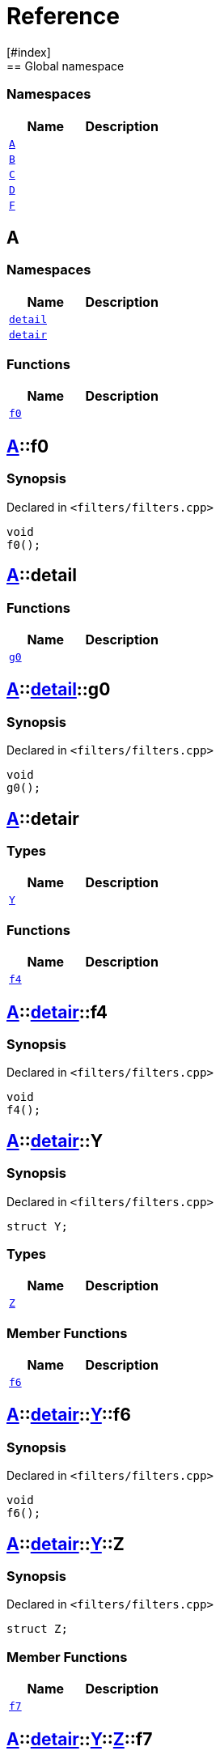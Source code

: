 = Reference
:mrdocs:
[#index]
== Global namespace

=== Namespaces
[cols=2]
|===
| Name | Description 

| <<#A,`A`>> 
| 
    
| <<#B,`B`>> 
| 
    
| <<#C,`C`>> 
| 
    
| <<#D,`D`>> 
| 
    
| <<#F,`F`>> 
| 
    
|===

[#A]
== A

=== Namespaces
[cols=2]
|===
| Name | Description 

| <<#A-detail,`detail`>> 
| 
    
| <<#A-detair,`detair`>> 
| 
    
|===
=== Functions
[cols=2]
|===
| Name | Description 

| <<#A-f0,`f0`>> 
| 
    
|===

[#A-f0]
== <<#A,A>>::f0



=== Synopsis

Declared in `<pass:[filters/filters.cpp]>`

[source,cpp,subs="verbatim,macros,-callouts"]
----
void
f0();
----








[#A-detail]
== <<#A,A>>::detail

=== Functions
[cols=2]
|===
| Name | Description 

| <<#A-detail-g0,`g0`>> 
| 
    
|===

[#A-detail-g0]
== <<#A,A>>::<<#A-detail,detail>>::g0



=== Synopsis

Declared in `<pass:[filters/filters.cpp]>`

[source,cpp,subs="verbatim,macros,-callouts"]
----
void
g0();
----








[#A-detair]
== <<#A,A>>::detair

===  Types
[cols=2]
|===
| Name | Description 

| <<#A-detair-Y,`Y`>> 
| 
    
|===
=== Functions
[cols=2]
|===
| Name | Description 

| <<#A-detair-f4,`f4`>> 
| 
    
|===

[#A-detair-f4]
== <<#A,A>>::<<#A-detair,detair>>::f4



=== Synopsis

Declared in `<pass:[filters/filters.cpp]>`

[source,cpp,subs="verbatim,macros,-callouts"]
----
void
f4();
----








[#A-detair-Y]
== <<#A,A>>::<<#A-detair,detair>>::Y



=== Synopsis

Declared in `<pass:[filters/filters.cpp]>`

[source,cpp,subs="verbatim,macros,-callouts"]
----
struct Y;
----

===  Types
[cols=2]
|===
| Name | Description 

| <<#A-detair-Y-Z,`Z`>> 
| 
    
|===
===  Member Functions
[cols=2]
|===
| Name | Description 

| <<#A-detair-Y-f6,`f6`>> 
| 
    
|===



[#A-detair-Y-f6]
== <<#A,A>>::<<#A-detair,detair>>::<<#A-detair-Y,Y>>::f6



=== Synopsis

Declared in `<pass:[filters/filters.cpp]>`

[source,cpp,subs="verbatim,macros,-callouts"]
----
void
f6();
----








[#A-detair-Y-Z]
== <<#A,A>>::<<#A-detair,detair>>::<<#A-detair-Y,Y>>::Z



=== Synopsis

Declared in `<pass:[filters/filters.cpp]>`

[source,cpp,subs="verbatim,macros,-callouts"]
----
struct Z;
----

===  Member Functions
[cols=2]
|===
| Name | Description 

| <<#A-detair-Y-Z-f7,`f7`>> 
| 
    
|===



[#A-detair-Y-Z-f7]
== <<#A,A>>::<<#A-detair,detair>>::<<#A-detair-Y,Y>>::<<#A-detair-Y-Z,Z>>::f7



=== Synopsis

Declared in `<pass:[filters/filters.cpp]>`

[source,cpp,subs="verbatim,macros,-callouts"]
----
void
f7();
----








[#B]
== B

=== Namespaces
[cols=2]
|===
| Name | Description 

| <<#B-detair,`detair`>> 
| 
    
|===
=== Functions
[cols=2]
|===
| Name | Description 

| <<#B-f0,`f0`>> 
| 
    
|===

[#B-f0]
== <<#B,B>>::f0



=== Synopsis

Declared in `<pass:[filters/filters.cpp]>`

[source,cpp,subs="verbatim,macros,-callouts"]
----
void
f0();
----








[#B-detair]
== <<#B,B>>::detair

===  Types
[cols=2]
|===
| Name | Description 

| <<#B-detair-Y,`Y`>> 
| 
    
|===
=== Functions
[cols=2]
|===
| Name | Description 

| <<#B-detair-f4,`f4`>> 
| 
    
|===

[#B-detair-f4]
== <<#B,B>>::<<#B-detair,detair>>::f4



=== Synopsis

Declared in `<pass:[filters/filters.cpp]>`

[source,cpp,subs="verbatim,macros,-callouts"]
----
void
f4();
----








[#B-detair-Y]
== <<#B,B>>::<<#B-detair,detair>>::Y



=== Synopsis

Declared in `<pass:[filters/filters.cpp]>`

[source,cpp,subs="verbatim,macros,-callouts"]
----
struct Y;
----

===  Types
[cols=2]
|===
| Name | Description 

| <<#B-detair-Y-Z,`Z`>> 
| 
    
|===
===  Member Functions
[cols=2]
|===
| Name | Description 

| <<#B-detair-Y-f6,`f6`>> 
| 
    
|===



[#B-detair-Y-f6]
== <<#B,B>>::<<#B-detair,detair>>::<<#B-detair-Y,Y>>::f6



=== Synopsis

Declared in `<pass:[filters/filters.cpp]>`

[source,cpp,subs="verbatim,macros,-callouts"]
----
void
f6();
----








[#B-detair-Y-Z]
== <<#B,B>>::<<#B-detair,detair>>::<<#B-detair-Y,Y>>::Z



=== Synopsis

Declared in `<pass:[filters/filters.cpp]>`

[source,cpp,subs="verbatim,macros,-callouts"]
----
struct Z;
----

===  Member Functions
[cols=2]
|===
| Name | Description 

| <<#B-detair-Y-Z-f7,`f7`>> 
| 
    
|===



[#B-detair-Y-Z-f7]
== <<#B,B>>::<<#B-detair,detair>>::<<#B-detair-Y,Y>>::<<#B-detair-Y-Z,Z>>::f7



=== Synopsis

Declared in `<pass:[filters/filters.cpp]>`

[source,cpp,subs="verbatim,macros,-callouts"]
----
void
f7();
----








[#C]
== C

=== Functions
[cols=2]
|===
| Name | Description 

| <<#C-g0,`g0`>> 
| 
    
|===

[#C-g0]
== <<#C,C>>::g0



=== Synopsis

Declared in `<pass:[filters/filters.cpp]>`

[source,cpp,subs="verbatim,macros,-callouts"]
----
void
g0();
----








[#D]
== D

=== Namespaces
[cols=2]
|===
| Name | Description 

| <<#D-E,`E`>> 
| 
    
|===
=== Functions
[cols=2]
|===
| Name | Description 

| <<#D-f1,`f1`>> 
| 
    
| <<#D-g1,`g1`>> 
| 
    
|===

[#D-E]
== <<#D,D>>::E

=== Functions
[cols=2]
|===
| Name | Description 

| <<#D-E-g0,`g0`>> 
| 
    
|===

[#D-E-g0]
== <<#D,D>>::<<#D-E,E>>::g0



=== Synopsis

Declared in `<pass:[filters/filters.cpp]>`

[source,cpp,subs="verbatim,macros,-callouts"]
----
void
g0();
----








[#D-f1]
== <<#D,D>>::f1



=== Synopsis

Declared in `<pass:[filters/filters.cpp]>`

[source,cpp,subs="verbatim,macros,-callouts"]
----
void
f1();
----








[#D-g1]
== <<#D,D>>::g1



=== Synopsis

Declared in `<pass:[filters/filters.cpp]>`

[source,cpp,subs="verbatim,macros,-callouts"]
----
void
g1();
----








[#F]
== F

=== Namespaces
[cols=2]
|===
| Name | Description 

| <<#F-G,`G`>> 
| 
    
|===
=== Functions
[cols=2]
|===
| Name | Description 

| <<#F-g0,`g0`>> 
| 
    
|===

[#F-g0]
== <<#F,F>>::g0



=== Synopsis

Declared in `<pass:[filters/filters.cpp]>`

[source,cpp,subs="verbatim,macros,-callouts"]
----
void
g0();
----








[#F-G]
== <<#F,F>>::G

=== Functions
[cols=2]
|===
| Name | Description 

| <<#F-G-f1,`f1`>> 
| 
    
| <<#F-G-g1,`g1`>> 
| 
    
|===

[#F-G-f1]
== <<#F,F>>::<<#F-G,G>>::f1



=== Synopsis

Declared in `<pass:[filters/filters.cpp]>`

[source,cpp,subs="verbatim,macros,-callouts"]
----
void
f1();
----








[#F-G-g1]
== <<#F,F>>::<<#F-G,G>>::g1



=== Synopsis

Declared in `<pass:[filters/filters.cpp]>`

[source,cpp,subs="verbatim,macros,-callouts"]
----
void
g1();
----










[.small]#Created with https://www.mrdocs.com[MrDocs]#
